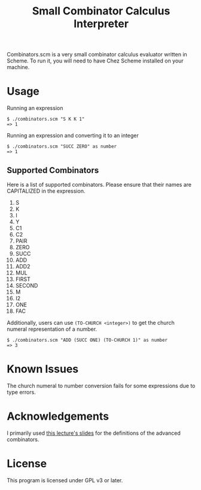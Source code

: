 #+TITLE: Small Combinator Calculus Interpreter
Combinators.scm is a very small combinator calculus evaluator written in Scheme.
To run it, you will need to have Chez Scheme installed on your machine.
* Usage
Running an expression
#+BEGIN_SRC
$ ./combinators.scm "S K K 1"
=> 1
#+END_SRC

Running an expression and converting it to an integer
#+BEGIN_SRC
$ ./combinators.scm "SUCC ZERO" as number
=> 1
#+END_SRC

** Supported Combinators
Here is a list of supported combinators.
Please ensure that their names are CAPITALIZED in the expression.
1. S
2. K
3. I
4. Y
5. C1
6. C2
7. PAIR
8. ZERO
9. SUCC
10. ADD
11. ADD2
12. MUL
13. FIRST 
14. SECOND
15. M
16. I2
17. ONE
18. FAC

Additionally, users can use ~(TO-CHURCH <integer>)~ to get the church numeral representation of a number.
#+BEGIN_SRC
$ ./combinators.scm "ADD (SUCC ONE) (TO-CHURCH 1)" as number
=> 3
#+END_SRC

* Known Issues
The church numeral to number conversion fails for some expressions due to type errors.

* Acknowledgements
I primarily used [[https://web.stanford.edu/class/cs242/materials/lectures/lecture02.pdf][this lecture's slides]] for the definitions of the advanced combinators.

* License
This program is licensed under GPL v3 or later.
